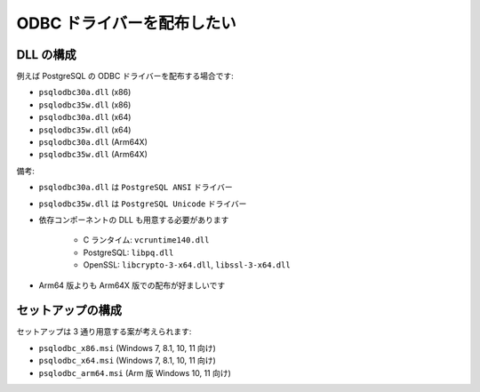 ODBC ドライバーを配布したい
=================================================

DLL の構成
-------------------------------------------------

例えば PostgreSQL の ODBC ドライバーを配布する場合です:

- ``psqlodbc30a.dll`` (x86)
- ``psqlodbc35w.dll`` (x86)
- ``psqlodbc30a.dll`` (x64)
- ``psqlodbc35w.dll`` (x64)
- ``psqlodbc30a.dll`` (Arm64X)
- ``psqlodbc35w.dll`` (Arm64X)

備考:

- ``psqlodbc30a.dll`` は ``PostgreSQL ANSI`` ドライバー
- ``psqlodbc35w.dll`` は ``PostgreSQL Unicode`` ドライバー
- 依存コンポーネントの DLL も用意する必要があります

   - C ランタイム: ``vcruntime140.dll``
   - PostgreSQL: ``libpq.dll``
   - OpenSSL: ``libcrypto-3-x64.dll``, ``libssl-3-x64.dll``

- Arm64 版よりも Arm64X 版での配布が好ましいです

セットアップの構成
-------------------------------------------------

セットアップは 3 通り用意する案が考えられます:

- ``psqlodbc_x86.msi`` (Windows 7, 8.1, 10, 11 向け)
- ``psqlodbc_x64.msi`` (Windows 7, 8.1, 10, 11 向け)
- ``psqlodbc_arm64.msi`` (Arm 版 Windows 10, 11 向け)
